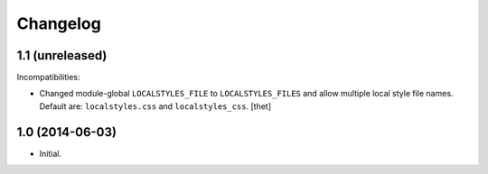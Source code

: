 Changelog
=========

1.1 (unreleased)
----------------

Incompatibilities:

- Changed module-global ``LOCALSTYLES_FILE`` to ``LOCALSTYLES_FILES`` and allow multiple local style file names.
  Default are: ``localstyles.css`` and ``localstyles_css``. 
  [thet]


1.0 (2014-06-03)
----------------

- Initial.
